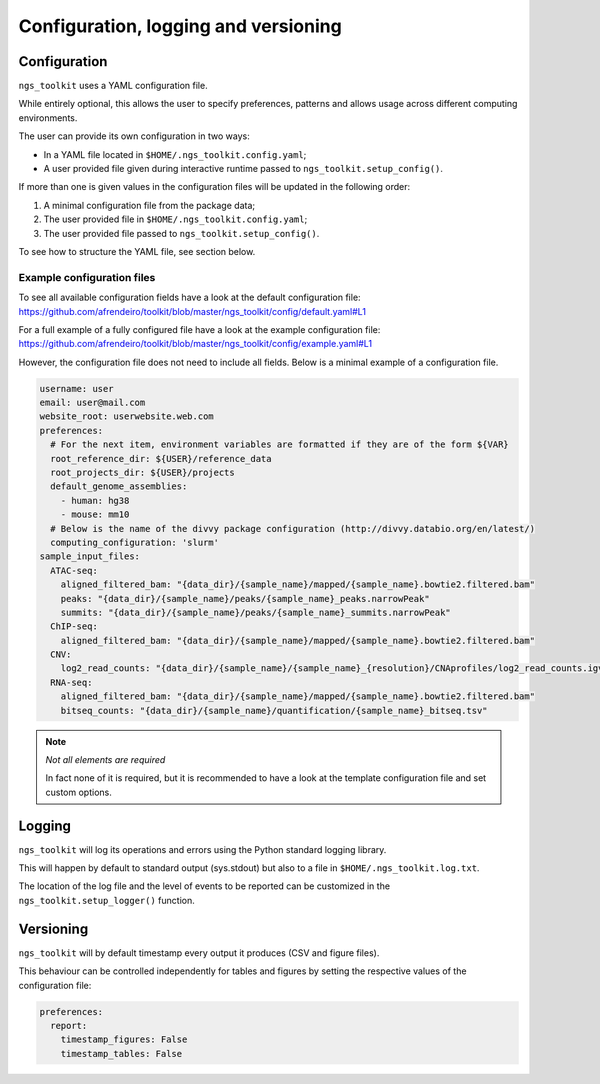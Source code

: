 Configuration, logging and versioning
*************************************

.. _Configuration:


Configuration
=============================

``ngs_toolkit`` uses a YAML configuration file.

While entirely optional, this allows the user to specify preferences, patterns and allows usage across different computing environments.

The user can provide its own configuration in two ways:

* In a YAML file located in ``$HOME/.ngs_toolkit.config.yaml``;
* A user provided file given during interactive runtime passed to ``ngs_toolkit.setup_config()``.

If more than one is given values in the configuration files will be updated in the following order:

1. A minimal configuration file from the package data;
2. The user provided file in ``$HOME/.ngs_toolkit.config.yaml``;
3. The user provided file passed to ``ngs_toolkit.setup_config()``.

To see how to structure the YAML file, see section below.



Example configuration files
-----------------------------

To see all available configuration fields have a look at the default configuration file: https://github.com/afrendeiro/toolkit/blob/master/ngs_toolkit/config/default.yaml#L1

For a full example of a fully configured file have a look at the example configuration file: https://github.com/afrendeiro/toolkit/blob/master/ngs_toolkit/config/example.yaml#L1

However, the configuration file does not need to include all fields. Below is a minimal example of a configuration file.

.. code-block:: yaml

    username: user
    email: user@mail.com
    website_root: userwebsite.web.com
    preferences:
      # For the next item, environment variables are formatted if they are of the form ${VAR}
      root_reference_dir: ${USER}/reference_data
      root_projects_dir: ${USER}/projects
      default_genome_assemblies:
        - human: hg38
        - mouse: mm10
      # Below is the name of the divvy package configuration (http://divvy.databio.org/en/latest/)
      computing_configuration: 'slurm'
    sample_input_files:
      ATAC-seq:
        aligned_filtered_bam: "{data_dir}/{sample_name}/mapped/{sample_name}.bowtie2.filtered.bam"
        peaks: "{data_dir}/{sample_name}/peaks/{sample_name}_peaks.narrowPeak"
        summits: "{data_dir}/{sample_name}/peaks/{sample_name}_summits.narrowPeak"
      ChIP-seq:
        aligned_filtered_bam: "{data_dir}/{sample_name}/mapped/{sample_name}.bowtie2.filtered.bam"
      CNV:
        log2_read_counts: "{data_dir}/{sample_name}/{sample_name}_{resolution}/CNAprofiles/log2_read_counts.igv"
      RNA-seq:
        aligned_filtered_bam: "{data_dir}/{sample_name}/mapped/{sample_name}.bowtie2.filtered.bam"
        bitseq_counts: "{data_dir}/{sample_name}/quantification/{sample_name}_bitseq.tsv"


.. note:: `Not all elements are required`
    
    In fact none of it is required, but it is recommended to have a look at the template configuration file and set custom options.

.. _Logging:

Logging
=============================

``ngs_toolkit`` will log its operations and errors using the Python standard logging library.

This will happen by default to standard output (sys.stdout) but also to a file in ``$HOME/.ngs_toolkit.log.txt``.

The location of the log file and the level of events to be reported can be customized in the ``ngs_toolkit.setup_logger()`` function.


.. _Versioning:

Versioning
=============================

``ngs_toolkit`` will by default timestamp every output it produces (CSV and figure files).

This behaviour can be controlled independently for tables and figures by setting the respective values of the configuration file:

.. code-block:: yaml

    preferences:
      report:
        timestamp_figures: False
        timestamp_tables: False
